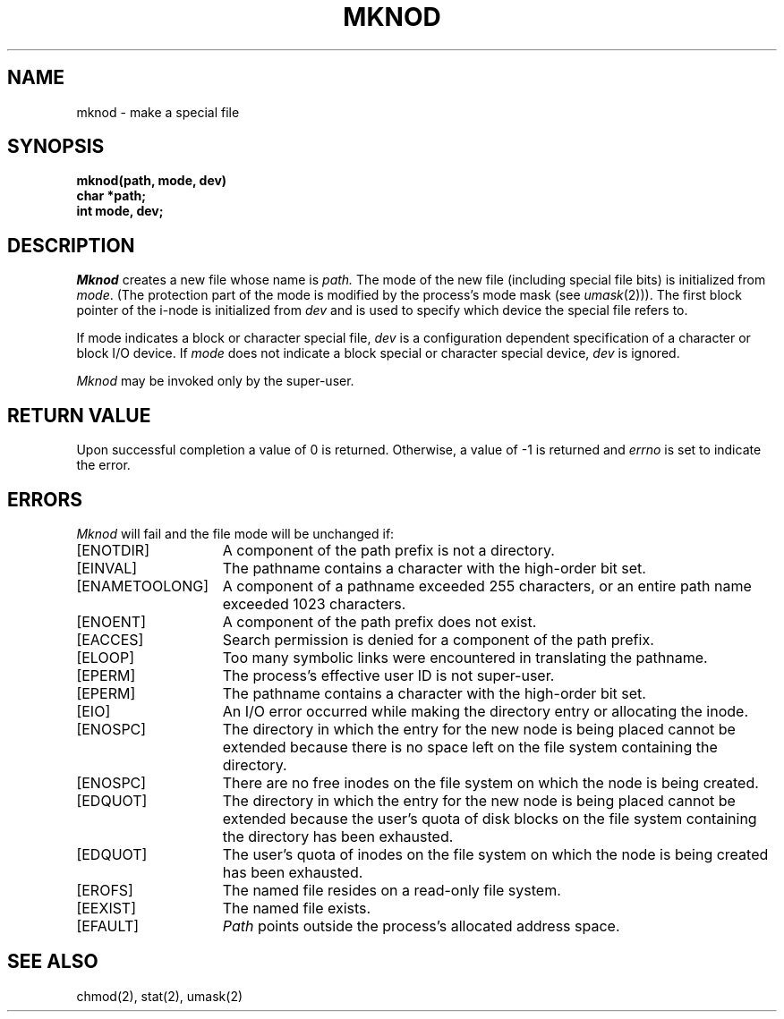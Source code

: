 .\" Copyright (c) 1980 Regents of the University of California.
.\" All rights reserved.  The Berkeley software License Agreement
.\" specifies the terms and conditions for redistribution.
.\"
.\"	@(#)mknod.2	6.4 (Berkeley) 05/23/86
.\"
.TH MKNOD 2 ""
.UC 4
.SH NAME
mknod \- make a special file
.SH SYNOPSIS
.nf
.ft B
mknod(path, mode, dev)
char *path;
int mode, dev;
.fi
.ft R
.SH DESCRIPTION
.I Mknod
creates a new file
whose name is
.I path.
The mode of the new file
(including special file bits)
is initialized from
.IR mode .
(The protection part of the mode
is modified by the process's mode mask (see
.IR umask (2))).
The first block pointer of the i-node
is initialized from
.I dev 
and is used to specify which device the special file
refers to.
.PP
If mode indicates a block or character special file,
.I dev
is a configuration dependent specification of a character or block
I/O device.  If
.I mode
does not indicate a block special or character special device,
.I dev
is ignored.
.PP
.I Mknod
may be invoked only by the super-user.
.SH "RETURN VALUE
Upon successful completion a value of 0 is returned.
Otherwise, a value of \-1 is returned and \fIerrno\fP
is set to indicate the error.
.SH ERRORS
.I Mknod
will fail and the file mode will be unchanged if:
.TP 15
[ENOTDIR]
A component of the path prefix is not a directory.
.TP 15
[EINVAL]
The pathname contains a character with the high-order bit set.
.TP 15
[ENAMETOOLONG]
A component of a pathname exceeded 255 characters,
or an entire path name exceeded 1023 characters.
.TP 15
[ENOENT]
A component of the path prefix does not exist.
.TP 15
[EACCES]
Search permission is denied for a component of the path prefix.
.TP 15
[ELOOP]
Too many symbolic links were encountered in translating the pathname.
.TP 15
[EPERM]
The process's effective user ID is not super-user.
.TP 15
[EPERM]
The pathname contains a character with the high-order bit set.
.TP 15
[EIO]
An I/O error occurred while making the directory entry or allocating the inode.
.TP 15
[ENOSPC]
The directory in which the entry for the new node is being placed
cannot be extended because there is no space left on the file
system containing the directory.
.TP 15
[ENOSPC]
There are no free inodes on the file system on which the
node is being created.
.TP 15
[EDQUOT]
The directory in which the entry for the new node
is being placed cannot be extended because the
user's quota of disk blocks on the file system
containing the directory has been exhausted.
.TP 15
[EDQUOT]
The user's quota of inodes on the file system on
which the node is being created has been exhausted.
.TP 15
[EROFS]
The named file resides on a read-only file system.
.TP 15
[EEXIST]
The named file exists.
.TP 15
[EFAULT]
.I Path
points outside the process's allocated address space.
.SH "SEE ALSO"
chmod(2), stat(2), umask(2)
